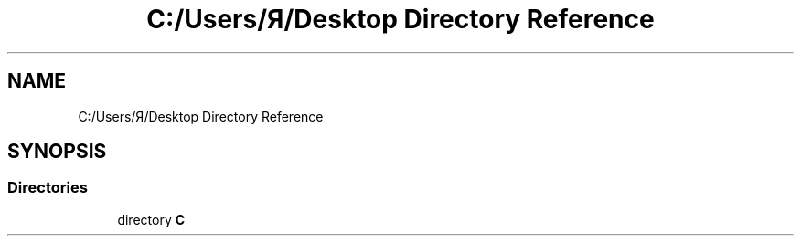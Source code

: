 .TH "C:/Users/Я/Desktop Directory Reference" 3 "Fri Aug 26 2022" "My Project" \" -*- nroff -*-
.ad l
.nh
.SH NAME
C:/Users/Я/Desktop Directory Reference
.SH SYNOPSIS
.br
.PP
.SS "Directories"

.in +1c
.ti -1c
.RI "directory \fBС\fP"
.br
.in -1c
